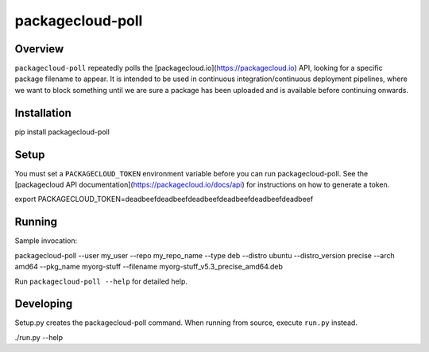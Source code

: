 packagecloud-poll
=================

Overview
--------
``packagecloud-poll`` repeatedly polls the [packagecloud.io](https://packagecloud.io) API, looking for a specific package 
filename to appear. It is intended to be used in continuous integration/continuous deployment pipelines, where we want 
to block something until we are sure a package has been uploaded and is available before continuing onwards.

Installation
------------
.. code:: bash
pip install packagecloud-poll

Setup
-----
You must set a ``PACKAGECLOUD_TOKEN`` environment variable before you can run packagecloud-poll. See the [packagecloud API
documentation](https://packagecloud.io/docs/api) for instructions on how to generate a token.

.. code:: bash
export PACKAGECLOUD_TOKEN=deadbeefdeadbeefdeadbeefdeadbeefdeadbeefdeadbeef

Running
-------
Sample invocation:

.. code:: bash
packagecloud-poll --user my_user --repo my_repo_name --type deb --distro ubuntu --distro_version precise --arch amd64 --pkg_name myorg-stuff --filename myorg-stuff_v5.3_precise_amd64.deb

Run ``packagecloud-poll --help`` for detailed help.

Developing
----------
Setup.py creates the packagecloud-poll command. When running from source, execute ``run.py`` instead.

.. code::
./run.py --help
